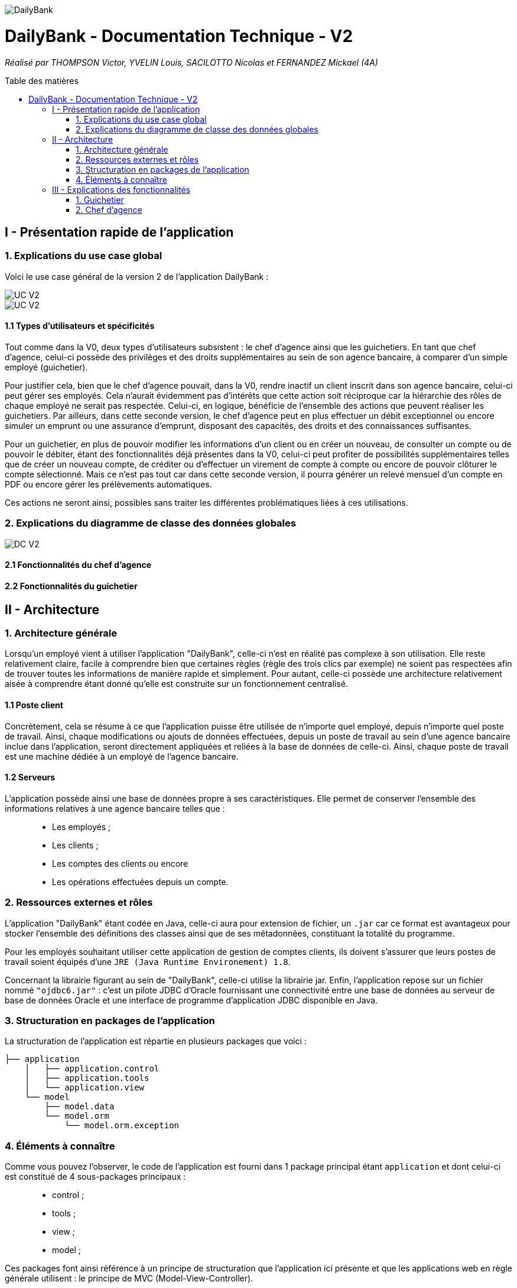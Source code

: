 :toc:
:toc-placement!:
:toc-title: Table des matières

image::/images/DailyBank.png[]
= DailyBank - Documentation Technique - V2
_Réalisé par THOMPSON Victor, YVELIN Louis, SACILOTTO Nicolas et FERNANDEZ Mickael (4A)_

toc::[]

== I - Présentation rapide de l'application

=== 1. Explications du use case global

Voici le use case général de la version 2 de l'application DailyBank :

image::../V2/images/gauche.png[UC V2]
image::../V2/images/droite.png[UC V2]

==== 1.1 Types d'utilisateurs et spécificités

Tout comme dans la V0, deux types d'utilisateurs subsistent : le chef d'agence ainsi que les guichetiers.
En tant que chef d'agence, celui-ci possède des privilèges et des droits supplémentaires au sein de son agence bancaire, à comparer d'un simple employé (guichetier).

Pour justifier cela, bien que le chef d'agence pouvait, dans la V0, rendre inactif un client inscrit dans son agence bancaire, celui-ci peut gérer ses employés. Cela n'aurait évidemment pas d'intérêts que cette action soit réciproque car la hiérarchie des rôles de chaque employé ne serait pas respectée.
Celui-ci, en logique, bénéficie de l'ensemble des actions que peuvent réaliser les guichetiers.
Par ailleurs, dans cette seconde version, le chef d'agence peut en plus effectuer un débit exceptionnel ou encore simuler un emprunt ou une assurance d'emprunt, disposant des capacités, des droits et des connaissances suffisantes.

Pour un guichetier, en plus de pouvoir modifier les informations d'un client ou en créer un nouveau, de consulter un compte ou de pouvoir le débiter, étant des fonctionnalités déjà présentes dans la V0, celui-ci peut profiter de possibilités supplémentaires telles que de créer un nouveau compte, de créditer ou d'effectuer un virement de compte à compte ou encore de pouvoir clôturer le compte sélectionné. Mais ce n'est pas tout car dans cette seconde version, il pourra générer un relevé mensuel d'un compte en PDF ou encore gérer les prélèvements automatiques.

Ces actions ne seront ainsi, possibles sans traiter les différentes problématiques liées à ces utilisations.

=== 2. Explications du diagramme de classe des données globales

image::../V2/images/dcv2.PNG[DC V2]

==== 2.1 Fonctionnalités du chef d'agence

==== 2.2 Fonctionnalités du guichetier

== II - Architecture

=== 1. Architecture générale

Lorsqu'un employé vient à utiliser l'application "DailyBank", celle-ci n'est en réalité pas complexe à son utilisation. Elle reste relativement claire, facile à comprendre bien que certaines règles (règle des trois clics par exemple) ne soient pas respectées afin de trouver toutes les informations de manière rapide et simplement. Pour autant, celle-ci possède une architecture relativement aisée à comprendre étant donné qu'elle est construite sur un fonctionnement centralisé.

==== 1.1 Poste client

Concrètement, cela se résume à ce que l'application puisse être utilisée de n'importe quel employé, depuis n'importe quel poste de travail. Ainsi, chaque modifications ou ajouts de données effectuées, depuis un poste de travail au sein d'une agence bancaire inclue dans l'application, seront directement appliquées et reliées à la base de données de celle-ci. Ainsi, chaque poste de travail est une machine dédiée à un employé de l'agence bancaire.

==== 1.2 Serveurs

L'application possède ainsi une base de données propre à ses caractéristiques. Elle permet de conserver l'ensemble des informations relatives à une agence bancaire telles que : +
____
• Les employés ; 
• Les clients ; 
• Les comptes des clients ou encore 
• Les opérations effectuées depuis un compte.
____

=== 2. Ressources externes et rôles

L'application "DailyBank" étant codée en Java, celle-ci aura pour extension de fichier, un ``.jar`` car ce format est avantageux pour stocker l'ensemble des définitions des classes ainsi que de ses métadonnées, constituant la totalité du programme.

Pour les employés souhaitant utiliser cette application de gestion de comptes clients, ils doivent s'assurer que leurs postes de travail soient équipés d'une ``JRE (Java Runtime Environement) 1.8``.

Concernant la librairie figurant au sein de "DailyBank", celle-ci utilise la librairie jar.
Enfin, l'application repose sur un fichier nommé ``"ojdbc6.jar"`` : c'est un pilote JDBC d'Oracle fournissant une connectivité entre une base de données au serveur de base de données Oracle et une interface de programme d'application JDBC disponible en Java.

=== 3. Structuration en packages de l'application

La structuration de l'application est répartie en plusieurs packages que voici : 

[source]
----
├── application
    │   ├── application.control
    │   ├── application.tools
    │   └── application.view
    └── model
        ├── model.data
        └── model.orm
            └── model.orm.exception
----

=== 4. Éléments à connaître

Comme vous pouvez l'observer, le code de l'application est fourni dans 1 package principal étant ``application`` et dont celui-ci est constitué de 4 sous-packages principaux : +
____
• control ; 
• tools ; 
• view ; 
• model ; 
____

Ces packages font ainsi référence à un principe de structuration que l'application ici présente et que les applications web en règle générale utilisent : le principe de MVC (Model-View-Controller).

Le MVC (de son nom français _modèle-vue-contrôleur_) est le nom d'une méthodologie ou d'un motif de conception visant à faire le lien entre l'interface utilisateur et les modèles de données sous-jacents. Elle est notamment utile pour permettre de créer une application web afin de bien gérer la structuration d’un projet en trois parties ou encore pour la réutilisation du code objet, qui permet de réduire le temps nécessaire au développement d'applications dotées d'une interface utilisateur.

==== 4.1 Spécificités

Concernant le package ``application``, celui-ci constitue le package principal de l'application "DailyBank". 
Vous trouverez dans ce package (comme indiqué au dessus, à la partie _3. Structuration en packages de l'application_), trois packages, dont les packages ``view`` et ``control`` sont inclus dans l'acronyme MVC.
Concrètement : +
____
• Le sous-package _control_ comporte des classes permettant de faire communiquer les classes comprises dans le modèle ainsi que la vue. Ici, les classes présentes dans ce sous-package permettent d'afficher les différentes fenêtres ou sous-fenêtres de "DailyBank".
• Le sous-package _tools_, comme son nom l'indique, est un sous-package d'outils. Celui-ci comporte des classes permettant de gérer certaines parties du code de l'application (notamment les différents types de droits, d'opérations, les pop-ups, etc.).
• Le sous-package _view_ comporte un ensemble de classes représentant les différents éléments présents dans l'interface utilisée par l'utilisateur (boutons, listes, etc.) Ici-même, il contient l'ensemble des "controller" des différentes fenêtres ou sous-fenêtres avec leurs fichiers fxml respectifs.
____

Le sous-package principal ``model`` correspond à la partie "modèle" incluse dans l'acronyme MVC. Ce package permet de représenter la structure des données dans l'application logicielle mais également la classe supérieure qui y figure. À contrario des deux autres packages, celui-ci ne contient aucune information sur l'interface utilisateur.
Concrètement : +
____
• Le sous-package _data_ comporte des classes représentant l'environnement d'une application de gestion de comptes de clients (l'agence bancaire et ses employés, les clients ainsi que leurs comptes ou encore les opérations différenciées par leurs types).
• Le sous-package _orm_ comporte des classes permettant d'une part, de faire la liaison entre le code java et la base de données nécessaire au fonctionnement de l'application mais également de pouvoir accéder à toutes les informations nécessaires initialisées dans la _data_. Ces classes sont clairement liées au données figurant dans "DailyBank", qu'elles soient créées, mises à jour ou tout simplement obtenues.
• Le sous-package _orm.exception_ comporte des classes permettant de gérer ou de faire signaler l'ensemble des erreurs ou exceptions possibles dans l'application.
____

==== 4.2 Éléments nécessaires à la mise en oeuvre du développement

Pour une personne étant destiné à faire maintenir le fonctionnement de l'application, à réaliser de quelconques tests pour vérifier le fonctionnement de l'application ou tout simplement pour implémenter de nouvelles fonctionnalités, celle-ci devra obligatoirement opter pour une JRE (machine virtuelle Java) en version 1.8. 

Par la suite, il lui est nécessaire de posséder un IDE (environnement de développement intégré) pour tout simplement pouvoir observer le code et interagir avec. Eclipse ou encore IntelliJ IDEA sont des IDE que le développeur peut utiliser. 

Enfin, ce ne serait sans mentionner le Workspace depuis lequel repose l'application que le développeur pourrait programmer. Ce Workspace doit alors être configuré en JavaFX avec une version du JDK en 1.8. Le logiciel SceneBuilder devra être intégré dans le buildpath mais il est à préconiser afin d'interagir avec les fichiers fxml de "DailyBank". 


== III - Explications des fonctionnalités

=== 1. Guichetier

==== 1.1 Modifier les informations d'un client

Un chef d'agence ou un guichetier peut modifier les informations d'un client selon les actualités tournant autour de celui-ci. Ces informations peuvent concerner le nom ou le prénom du client, son adresse, ses moyens de communication ou encore son évolutivité dans son agence bancaire, c'est-à-dire son activité.

===== Partie du use case conforme

image::/V1/images/modifinfoclient.PNG[Modifier info client]

===== Partie du diagramme de classe conforme

image::/V1/images/clientdc.PNG[Modifier info client]

Cette tâche n'inclut seulement qu'une classe dans le diagramme de classes V1 : la classe ``Client``.
Cette classe est, de ce fait, dédiée à la modification des informations d'un client et par conséquent, à la mise à jour des données sur la base de données.

===== Principales fonctionnalités

Les principales fonctionnalités ont été introduites de manière brève dans l'introduction de cette opération. Pour plus de détails, veuillez vous référer à la https://github.com/IUT-Blagnac/sae2022-bank-4a2/blob/main/V1/Documentation%20Utilisateur%20V1.adoc[_documentation utilisateur_].

===== Classes impliquées à l'implémentation de la fonction

Pour l'implémentation de cette action, plusieurs classes ont été impliquées :

*Côté ``application.tools`` :* +
____
• _CategorieOperation.java_
• _ConstantesIHM.java_
____

*Côté ``application.control`` :* +
____
• _ClientEditorPane.java_
• _ClientManagement.java_
• _ExceptionDialog.java_
____

*Côté ``application.view`` :* +
____
• _ClientEditorPaneController.java_
• _ClientManagementController.java_
____

*Côté ``model.data`` :* +
____
• _Client.java_
____

*Côté ``model.orm / model.orm.exception`` :* +
____
• _AccessClient.java_
• _ApplicationException.java_
• _DatabaseConnexionException.java_
• _DataAccessException.java_
____

===== Éléments à connaître / spécificités

L'élément à connaître pour cette tâche est une fonction et celle-ci réside dans la classe _ClientsManagement.java_ : *modifierClient(Client c)*.

===== Extraits de code commentés pour des points importants

Le code étant déjà présent dans l'application, il n'y a aucune partie qui mérite d'être signalée et venant de notre part.
De plus, il n'y a pas de détails spécifiques qui seraient difficiles à comprendre et donc à expliquer ou tout simplement d'être mentionné.

==== 1.2 Créer un nouveau client

===== Partie du use case conforme

image::/V1/images/creernewclient.PNG[Creer new client]

===== Partie du diagramme de classe conforme

===== Principales fonctionnalités

===== Classes impliquées à l'implémentation de la fonction

===== Éléments à connaître / spécificités

===== Extraits de code commentés pour des points importants

==== 1.3 Créer un nouveau compte - Nicolas S.

===== Partie du use case conforme

image::/V1/images/creercompte.PNG[Creer new compte]

===== Partie du diagramme de classe conforme

===== Principales fonctionnalités

===== Classes impliquées à l'implémentation de la fonction

===== Éléments à connaître / spécificités

===== Extraits de code commentés pour des points importants

==== 1.4 Clôturer un compte - Nicolas S.

===== Partie du use case conforme

image::/V1/images/cloturercompte.PNG[Clôturer compte]

===== Partie du diagramme de classe conforme

===== Principales fonctionnalités

===== Classes impliquées à l'implémentation de la fonction

===== Éléments à connaître / spécificités

===== Extraits de code commentés pour des points importants

==== 1.5 Consulter un compte

Un chef d'agence ou un guichetier peut consulter les informations d'un compte client. Ces informations peuvent concerner le code du compte, son solde, découvert autorisé et s'il est cloturé.

===== Partie du use case conforme

image::/V1/images/consultercompte.PNG[Consulter compte]

===== Partie du diagramme de classe conforme

image::/V1/images/dcCompteCourant.PNG[Consulter les informations d'un compte]

Cette tâche n'inclut seulement qu'une classe dans le diagramme de classes V1 : la classe ``ComteCourant``.
Cette classe est, de ce fait, dédiée à la consultation des informations d'un compte client et par conséquent n'offre aucune possibilité de modification.

===== Principales fonctionnalités

Les principales fonctionnalités ont été introduites de manière brève dans l'introduction de cette opération. Pour plus de détails, veuillez vous référer à la https://github.com/IUT-Blagnac/sae2022-bank-4a2/blob/main/V1/Documentation%20Utilisateur%20V1.adoc[_documentation utilisateur_].

===== Classes impliquées à l'implémentation de la fonction

Pour l'implémentation de cette action, plusieurs classes ont été impliquées :

*Côté ``application.tools`` :* +
____
• _CategorieOperation.java_
• _ConstantesIHM.java_
____

*Côté ``application.control`` :* +
____
• _CompteEditorPane.java_
• _CompteManagement.java_
• _ExceptionDialog.java_
____

*Côté ``application.view`` :* +
____
• _CompteEditorPaneController.java_
• _CompteManagementController.java_
____

*Côté ``model.data`` :* +
____
• _Compte.java_
____

*Côté ``model.orm / model.orm.exception`` :* +
____
• _AccessCompte.java_
• _ApplicationException.java_
• _DatabaseConnexionException.java_
• _DataAccessException.java_
____

===== Éléments à connaître / spécificités

===== Extraits de code commentés pour des points importants

==== 1.6 Débiter un compte (BD) - Victor T.

Débiter un compte permet de retirer une somme d'argent depuis un compte bancaire sélectionné associé à un client. Il est évidemment impossible de débiter une somme négative ou un montant invalide. Le débit ne peut pas dépasser un certain seuil défini au préalable et le retrait d'une somme ne peut pas dépasser le découvert.

===== Partie du use case conforme

image::/V1/images/créditerdébiter.PNG[Déditer compte]

===== Partie du diagramme de classe conforme

image::/V1/images/dcvirement.PNG[DC Virement compte]

La tâche débit inclut 3 classes dans ce diagramme de classes :
____
• La classe ``CompteCourant``, n'étant seulement dédiée qu'à une lecture étant donné qu'elle prendra en compte les informations de celui-ci sans pour autant les modifier ;
• La classe ``TypeOperation`` qui, de même, n'est dédiée qu'à une simple lecture étant donné qu'elle caractérise seulement l'opération sans pour autant y interagir avec ;
• La classe ``Operation`` qui elle, utilise les données renseignées de l'utilisateur. Elle ne se contente donc pas de seulement lire les données mais plutôt de les interpréter, et cela passe avant par une définition de ces données.
____

===== Principales fonctionnalités

Les principales fonctionnalités ont été introduites de manière brève dans l'introduction de cette opération. Pour plus de détails, veuillez vous référer à la https://github.com/IUT-Blagnac/sae2022-bank-4a2/blob/main/V1/Documentation%20Utilisateur%20V1.adoc[_documentation utilisateur_].

===== Classes impliquées à l'implémentation de la fonction

Pour l'implémentation de cette action, plusieurs classes ont été impliquées :

*Côté ``application.tools`` :* +
____
• _CategorieOperation.java_
• _ConstantesIHM.java_
____

*Côté ``application.control`` :* +
____
• _OperationManagement.java_
• _OperationEditorPane.java_
____

*Côté ``application.view`` :* +
____
• _OperationManagementController.java_
• _OperationEditorPaneController.java_
____

*Côté ``model.data`` :* +
____
• _Operation.java_
• _TypeOperation.java_
____

*Côté ``model.orm / model.orm.exception`` :* +
____
• _AccessOperation.java_
• _DatabaseConnexionException.java_
• _DataAccessException.java_
____

===== Éléments à connaître / spécificités

Il n'y a pas d'élement réellement spécifique pour cette fonctionnalité.

===== Extraits de code commentés pour des points importants

image::/V1/images/CodeDébiter.png[code débiter]

Ce bout de code est relativement important car il permet d'enregitrer le débit dans la base de données SQL depuis la procédure "Débiter", de déterminer quel type d'opération est renseigné et du montant à débiter.

==== 1.7 Créditer un compte (BD) - Victor T.

Créditer un compte permet de déposer une somme d'argent depuis un compte bancaire sélectionné associé à un client. Il est évidemment impossible de déposer une somme négative ou un montant invalide.

===== Partie du use case conforme

image::/V1/images/créditerdébiter.PNG[Créditer compte]

===== Partie du diagramme de classe conforme

La tâche débit inclut 3 classes dans ce diagramme de classes :
____
• La classe ``CompteCourant``, n'étant seulement dédiée qu'à une lecture étant donné qu'elle prendra en compte les informations de celui-ci sans pour autant les modifier ;
• La classe ``TypeOperation`` qui, de même, n'est dédiée qu'à une simple lecture étant donné qu'elle caractérise seulement l'opération sans pour autant interagir avec ;
• La classe ``Operation`` qui elle, utilise les données renseignées de l'utilisateur. Elle ne se contente donc pas de seulement de lire les données mais plutôt de les interpréter, et cela passe avant par une définition de ces données.
____

===== Principales fonctionnalités

Les principales fonctionnalités ont été introduites de manière brève dans l'introduction de cette opération. Pour plus de détails, veuillez vous référer à la https://github.com/IUT-Blagnac/sae2022-bank-4a2/blob/main/V1/Documentation%20Utilisateur%20V1.adoc[_documentation utilisateur_].

===== Classes impliquées à l'implémentation de la fonction

Pour l'implémentation de cette action, plusieurs classes ont été impliquées :

*Côté ``application.tools`` :* +
____
• _CategorieOperation.java_
• _ConstantesIHM.java_
____

*Côté ``application.control`` :* +
____
• _OperationManagement.java_
• _OperationEditorPane.java_
____

*Côté ``application.view`` :* +
____
• _OperationManagementController.java_
• _OperationEditorPaneController.java_
____

*Côté ``model.data`` :* +
____
• _Operation.java_
• _TypeOperation.java_
____

*Côté ``model.orm / model.orm.exception`` :* +
____
• _AccessOperation.java_
• _DatabaseConnexionException.java_
• _DataAccessException.java_
____

===== Éléments à connaître / spécificités

L'implémentation de la fonctionnalité Créditer a été effectuée à partir de la procédure SQL "Débiter" en mettant " 0 - " devant le montant à créditer pour permettre l'utilisation "inversée" de la procédure.

===== Extraits de code commentés pour des points importants

image::/V1/images/CaptureCodeCrediter.PNG[code Crediter]

Comme cité plus haut, ce bout de code utilise la procédure SQL "Débiter" mais à "l'envers" en mettant " 0 - " devant le montant à créditer. Cela permet de réutiliser la même procédure pour deux opérations qui sont finalement opposées.

==== 1.8 Effectuer un virement de compte à compte - Mickael F.

Le virement consiste à, depuis un compte sélectionné, transférer une somme d'argent quelconque à destination d'un compte pouvant être d'un autre client ou de soi-même. Évidemment, il est inutile voire contradictoire d'effectuer un virement vers le même compte sélectionné et il en va de même pour un montant invalide (inférieur à 0 ou ne respectant pas le type attendu). 

===== Partie du use case conforme

image::/V1/images/virementcompte.PNG[Virement compte]

===== Partie du diagramme de classe conforme

image::/V1/images/dcvirement.PNG[DC Virement compte]

La tâche virement inclut 3 classes dans ce diagramme de classes :

____
• La classe ``CompteCourant``, n'étant seulement dédiée qu'à une lecture étant donné qu'elle prendra en compte les informations de celui-ci sans pour autant les modifier ;
• La classe ``TypeOperation`` qui, de même, n'est dédiée qu'à une simple lecture étant donné qu'elle caractérise seulement l'opération sans pour autant interagir avec ;
• La classe ``Operation`` qui elle, utilise les données renseignées de l'utilisateur. Elle ne se contente donc pas de seulement de lire les données mais plutôt de les interpréter, et cela passe avant par une définition de ces données (autrement dit, un "ajout" ; c'est le principe même de vouloir effectuer un virement).
____

===== Principales fonctionnalités

Les principales fonctionnalités ont été introduites de manière brève dans l'introduction de cette opération. Pour plus de détails, veuillez vous référer à la https://github.com/IUT-Blagnac/sae2022-bank-4a2/blob/main/V1/Documentation%20Utilisateur%20V1.adoc[_documentation utilisateur_].

===== Classes impliquées à l'implémentation de la fonction

Pour l'implémentation de cette action, plusieurs classes ont été impliquées :

*Côté ``application.tools`` :* +
____
• _CategorieOperation.java_
• _ConstantesIHM.java_
____

*Côté ``application.control`` :* +
____
• _OperationManagement.java_
• _OperationEditorPane.java_
____

*Côté ``application.view`` :* +
____
• _OperationManagementController.java_
• _OperationEditorPaneController.java_
____

*Côté ``model.data`` :* +
____
• _CompteCourant.java_
____

*Côté ``model.orm / model.orm.exception`` :* +
____
• _AccessCompteCourant.java_
• _DatabaseConnexionException.java_
• _DataAccessException.java_
____

===== Éléments à connaître / spécificités

L'une des fonctions importantes pour implémenter cette action est la fonction _getComptesOuverts(int idNumCli)_ dans la classe AccessCompteCourant.java qui permet de rechercher l'ensemble des comptes courants présents pour un client faisant parti d'une agence bancaire pour effectuer cette opération de virement.

===== Extraits de code commentés pour des points importants

image::/V1/images/bouclevirement.PNG[Boucle virement]

Cette condition est relativement importante pour mentionner le fait qu'un virement ne peut pas être effectué sur le compte étant sélectionné. Sans cette condition, aucune erreur ne serait à constater car le montant dépensé correspondait au montant reçu mais cela ne fait aucun sens.

==== 1.9 Générer un relevé mensuel d'un compte en PDF - Victor T.

===== Partie du use case conforme

image::/V2/images/pdf.PNG[Générer PDF]

===== Partie du diagramme de classe conforme

===== Principales fonctionnalités

===== Classes impliquées à l'implémentation de la fonction

===== Éléments à connaître / spécificités

===== Extraits de code commentés pour des points importants

==== 1.10 Gérer (faire le "CRUD") les prélèvements automatiques - Nicolas S.

===== Partie du use case conforme

image::/V2/images/prelevements.PNG[Gérer les prélèvements]

===== Partie du diagramme de classe conforme

===== Principales fonctionnalités

===== Classes impliquées à l'implémentation de la fonction

===== Éléments à connaître / spécificités

===== Extraits de code commentés pour des points importants

=== 2. Chef d'agence

==== 2.1 Rendre inactif un client - Nicolas S.

===== Partie du use case conforme

image::/V1/images/inactifclient.PNG[Client inactif]

===== Partie du diagramme de classe conforme

===== Principales fonctionnalités

===== Classes impliquées à l'implémentation de la fonction

===== Éléments à connaître / spécificités

===== Extraits de code commentés pour des points importants

==== 2.2 Gérer les employés (CRUD) - Louis Y.

===== Partie du use case conforme

image::/V1/images/gereremployes.PNG[Gérer employés]

Un chef d'agence peut gérer les employés. Cela concerne le code de l'employé, son login, mot de passe, adresse et son numéro de téléphone.

===== Partie du diagramme de classe conforme

image::/V1/images/dcEmploye.PNG[Gérer les informations d'un employé]

Cette tâche n'inclut seulement qu'une classe dans le diagramme de classes V1 : la classe ``Employé``.
Cette classe est, de ce fait, dédiée à la consultation et la modification des informations d'un employé et par conséquent permet également aux employés de consulter leurs informations.

===== Principales fonctionnalités

Les principales fonctionnalités ont été introduites de manière brève dans l'introduction de cette opération. Pour plus de détails, veuillez vous référer à la https://github.com/IUT-Blagnac/sae2022-bank-4a2/blob/main/V1/Documentation%20Utilisateur%20V1.adoc[_documentation utilisateur_].

===== Classes impliquées à l'implémentation de la fonction

Pour l'implémentation de cette action, plusieurs classes ont été impliquées :

*Côté ``application.tools`` :* +
____
• _CategorieOperation.java_
• _ConstantesIHM.java_
____

*Côté ``application.control`` :* +
____
• _EmployéEditorPane.java_
• _EmployéManagement.java_
• _ExceptionDialog.java_
____

*Côté ``application.view`` :* +
____
• _EmployéEditorPaneController.java_
• _EmployéManagementController.java_
____

*Côté ``model.data`` :* +
____
• _Employé.java_
____

*Côté ``model.orm / model.orm.exception`` :* +
____
• _AccessCompte.java_
• _ApplicationException.java_
• _DatabaseConnexionException.java_
• _DataAccessException.java_
____

===== Éléments à connaître / spécificités

===== Extraits de code commentés pour des points importants

==== 2.3 Effectuer un débit exceptionnel - Louis Y.

===== Partie du use case conforme

image::/V2/images/débitexceptionnel.PNG[Débit exceptionnel]

===== Partie du diagramme de classe conforme

===== Principales fonctionnalités

===== Classes impliquées à l'implémentation de la fonction

===== Éléments à connaître / spécificités

===== Extraits de code commentés pour des points importants

==== 2.4 / 2.5 Simuler un emprunt / Simuler une assurance d'emprunt - Mickael F.

Une simulation d'emprunt est en règle générale, un document émis par une banque permettant de réaliser le meilleure choix en terme de durée de remboursement et de mensualités. Ces simulations sont généralement toujours réalisées avant de faire directement une demande de crédit, sauf si le client connaît déjà le budget qu'il possède. +
Ici, seul un chef d'agence peut s'occuper, avec un client, de réaliser une simulation d'emprunt : les guichetiers n'ayant pas les droits de disposer de cette fonctionnalité. +
On se contentera seulement d'afficher la mensualité que le client devra, tout en dépendant de si celui-ci possède une assurance. Car oui, l'assurance en question protègera le client tout au long du crédit, bien qu'elle ne soit pas obligatoire.

===== Partie du use case conforme

image::/V2/images/emprunt.PNG[Simulation]

===== Partie du diagramme de classe conforme

image::/V2/images/dcemprunt.PNG[Simulation]

La tâche virement inclut 3 classes dans ce diagramme de classes :

____
• La classe ``Client``, n'étant seulement dédiée qu'en temps que support et donc en lecture, étant donné qu'elle prendra en compte les informations de celui-ci sans pour autant les modifier. En effet, il est seulement nécessaire de savoir quel client envisage une simulation. ;
• La classe ``Emprunt`` qui elle, utilise les données renseignées de l'utilisateur. Elle ne se contente donc pas de seulement lire les données mais plutôt de les interpréter, et cela passe avant par une définition de ces données (pour autant, on ne peut pas qualifier la simulation comme étant un "ajout" car elle ne nécessite aucune relation avec la base de données et n'est que temporaire).
• La classe ``AssuranceEmprunt`` qui, de même, utilise les données renseignées de l'utilisateur. Le mode d'utilisation des données est strictement similaire à la classe _Emprunt_.
____

Dans le code déjà présent, les classes _Emprunt_ et _AssuranceEmprunt_ ont été regroupé en une classe commune nommée _Simulation_ réalisant la simulation d'un emprunt, avec ou sans assurance. 

===== Principales fonctionnalités

Les principales fonctionnalités ont été introduites de manière brève dans l'introduction de cette opération. Pour plus de détails, veuillez vous référer à la https://github.com/IUT-Blagnac/sae2022-bank-4a2/blob/main/V1/Documentation%20Utilisateur%20V1.adoc[_documentation utilisateur_].

===== Classes impliquées à l'implémentation de la fonction

_Inspiré en grande partie des classes_ ``ClientEditorPane.java`` _et_ ``ClientEditorPaneController.java``.

*Côté ``application`` :* +
____
• _DailyBankState.java_
____

*Côté ``application.control`` :* +
____
• _ComptesManagement.java_
• _Simulation.java_
____

*Côté ``application.view`` :* +
____
• _ComptesManagementController.java_
• _SimulationController.java_
____

===== Éléments à connaître / spécificités

image::/V2/images/mensualite.PNG[Simulation]

Il est toujours intéressant de savoir sur quels éléments se base le calcul de la mensualité d'un client. Ci-joint, la relation permettant de calculer une mensualité dans le cas où le taux d'intérêt renseigné par celui-ci est différent de zéro. 

===== Extraits de code commentés pour des points importants

image::/V2/images/dosimulation.PNG[Simulation]

Un des éléments de l'implémentation de cette tâche, assez essentielle de mentionner est la fonction FXML *doSimulation()* qui, associée au bouton "Simulation" présent dans la classe _ComptesManagementController.java_, permet d'ouvrir l'interface dédiée à cette réalisation de simulation *uniquement* si l'utilisateur de cette application est un chef de l'agence bancaire.
